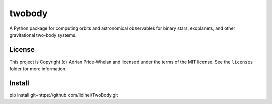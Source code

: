 twobody
=======

A Python package for computing orbits and astronomical observables for binary
stars, exoplanets, and other gravitational two-body systems.

.. image:: https://github.com/adrn/TwoBody/workflows/Test%20twobody/badge.svg
    :target: https://github.com/adrn/TwoBody/workflows/Test%20twobody

.. image:: https://readthedocs.org/projects/twobody/badge/?version=latest
    :target: http://twobody.readthedocs.io/en/latest/?badge=latest
    :alt: Documentation Status

.. image:: http://img.shields.io/badge/powered%20by-AstroPy-orange.svg?style=flat
    :target: http://www.astropy.org
    :alt: Powered by Astropy Badge


License
-------

This project is Copyright (c) Adrian Price-Whelan and licensed under the terms
of the MIT license. See the ``licenses`` folder for more information.


Install
-------
pip install git+https://github.com/lidihei/TwoBody.git
